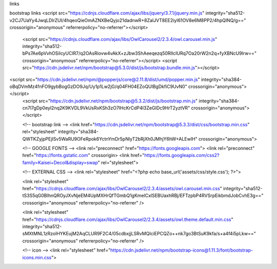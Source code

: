 links 

bootstrap links
<script src="https://cdnjs.cloudflare.com/ajax/libs/jquery/3.7.1/jquery.min.js" integrity="sha512-v2CJ7UaYy4JwqLDIrZUI/4hqeoQieOmAZNXBeQyjo21dadnwR+8ZaIJVT8EE2iyI61OV8e6M8PP2/4hpQINQ/g==" crossorigin="anonymous" referrerpolicy="no-referrer"></script>
    <script src="https://cdnjs.cloudflare.com/ajax/libs/OwlCarousel2/2.3.4/owl.carousel.min.js" integrity="sha512-bPs7Ae6pVvhOSiIcyUClR7/q2OAsRiovw4vAkX+zJbw3ShAeeqezq50RIIcIURq7Oa20rW2n2q+fyXBNcU9lrw==" crossorigin="anonymous" referrerpolicy="no-referrer"></script>
    <script src="https://cdn.jsdelivr.net/npm/bootstrap@5.3.0/dist/js/bootstrap.bundle.min.js"></script>


.. javascript slider cdn
<script src="https://cdn.jsdelivr.net/npm/@popperjs/core@2.11.8/dist/umd/popper.min.js" integrity="sha384-oBqDVmMz4fnFO9gybBogGzDO9Jq/Uy1p1Lw2jG/q04FH04EZoQUlBgDkfiC9UvN0" crossorigin="anonymous"></script>
    <script src="https://cdn.jsdelivr.net/npm/bootstrap@5.3.2/dist/js/bootstrap.min.js" integrity="sha384-cn7l7gDp0eyl2nq2K9KVDL9VkUsRxKSh3zO7lHcKrCdP4I3ZeGIDc9HrT2yztVR" crossorigin="anonymous"></script>




    <!-- bootstrap link -->
    <link href="https://cdn.jsdelivr.net/npm/bootstrap@5.3.3/dist/css/bootstrap.min.css" rel="stylesheet" integrity="sha384-QWTKZyjpPEjISv5WaRU9OFeRpok6YctnYmDr5pNlyT2bRjXh0JMhjY6hW+ALEwIH" crossorigin="anonymous">

    <!-- GOOGLE FONTS -->
    <link rel="preconnect" href="https://fonts.googleapis.com">
    <link rel="preconnect" href="https://fonts.gstatic.com" crossorigin>
    <link href="https://fonts.googleapis.com/css2?family=Kaisei+Decol&display=swap" rel="stylesheet">

    <!-- EXTERNAL CSS -->
    <link rel="stylesheet" href="<?php echo base_url('assets/css/style.css'); ?>">

    <link rel="stylesheet" href="https://cdnjs.cloudflare.com/ajax/libs/OwlCarousel2/2.3.4/assets/owl.carousel.min.css" integrity="sha512-tS3S5qG0BlhnQROyJXvNjeEM4UpMXHrQfTGmbQ1gKmelCxlSEBUaxhRBj/EFTzpbP4RVSrpEikbmdJobCvhE3g==" crossorigin="anonymous" referrerpolicy="no-referrer" />

    <link rel="stylesheet" href="https://cdnjs.cloudflare.com/ajax/libs/OwlCarousel2/2.3.4/assets/owl.theme.default.min.css" integrity="sha512-sMXtMNL1zRzolHYKEujM2AqCLUR9F2C4/05cdbxjjLSRvMQIciEPCQZo++nk7go3BtSuK9kfa/s+a4f4i5pLkw==" crossorigin="anonymous" referrerpolicy="no-referrer" />

    <!-- icon -->
    <link rel="stylesheet" href="https://cdn.jsdelivr.net/npm/bootstrap-icons@1.11.3/font/bootstrap-icons.min.css">
